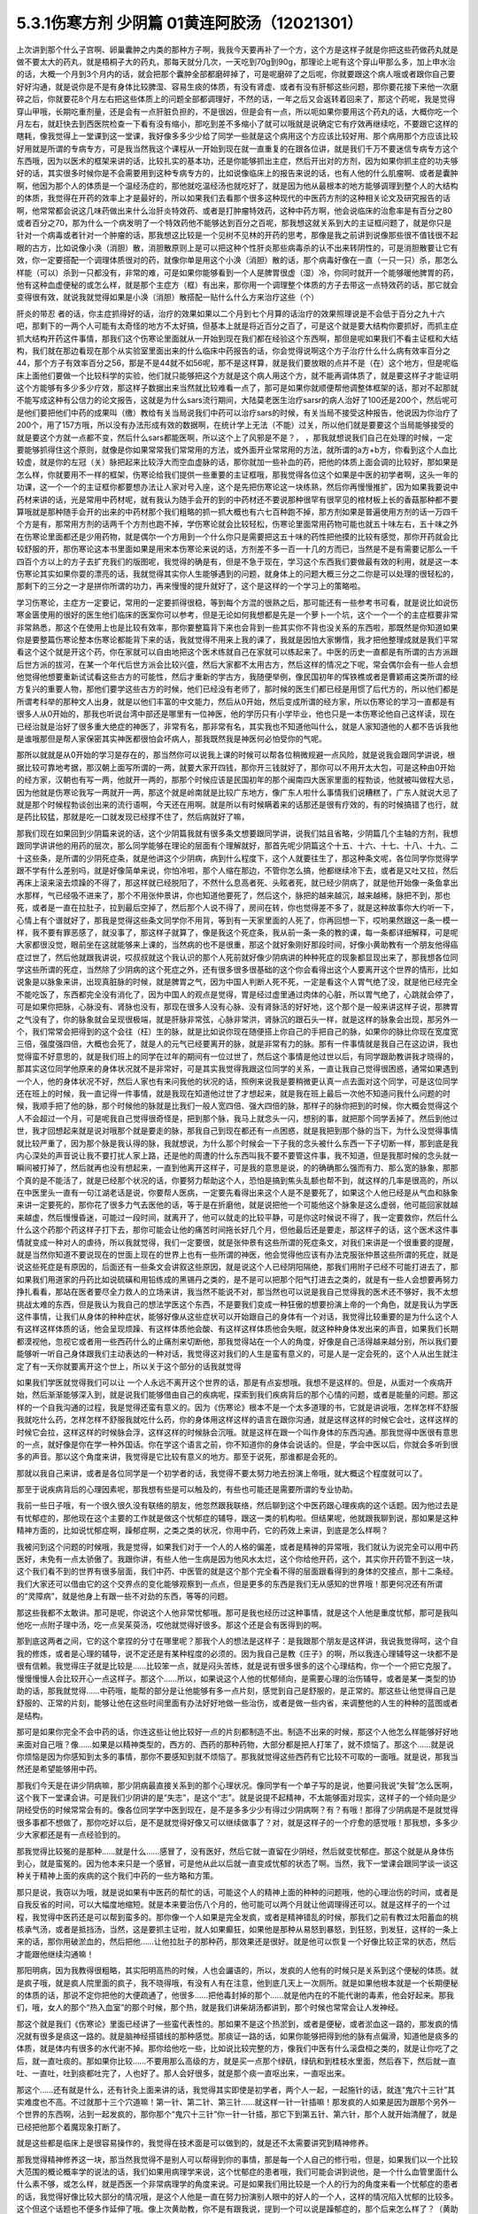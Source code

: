 5.3.1伤寒方剂 少阴篇 01黄连阿胶汤（12021301）
=============================================

上次讲到那个什么子宫啊、卵巢囊肿之内类的那种方子啊，我我今天要再补了一个方，这个方是这样子就是你把这些药做药丸就是做不要太大的药丸，就是梧桐子大的药丸，那每天就分几次，一天吃到70g到90g，那理论上呢有这个穿山甲那么多，加上申水治的话，大概一个月到3个月内的话，就会把那个囊肿全部都磨碎掉了，可是呢磨碎了之后呢，你就要跟这个病人哦或者跟你自己要好好沟通，就是说你是不是有身体比较脾湿、容易生痰的体质，有没有肾虚、或者有没有肝郁这些问题，那你要花接下来他一次磨碎之后，你就要花8个月左右把这些体质上的问题全部都调理好，不然的话，一年之后又会返转着回来了，那这个药呢，我是觉得穿山甲哦，长期吃重剂量，还是会有一点肝脏负担的，不是很凶，但是会有一点，所以呃如果你要用这个药丸的话，大概你吃一个月左右，就赶快去到西医院检查一下看有没有缩小，那吃到差不多缩小了就可以哦就是说确定它有疗效再继续吃，不要跟它这样的瞎耗，像我觉得上一堂课到这一堂课，我好像多多少少给了同学一些就是这个病用这个方应该比较好用、那个病用那个方应该比较好用就是所谓的专病专方，可是我当然我这个课程从一开始到现在就一直重复的在跟各位讲，就是我们千万不要迷信专病专方这个东西哦，因为以医术的框架来讲的话，比较扎实的基本功，还是你能够抓出主症，然后开出对的方剂，因为如果你抓主症的功夫够好的话，其实很多时候你是不会需要用到这种专病专方的，比如说像临床上的报告来说的话，也有人他的什么肌瘤啊、或者是囊肿啊，他因为那个人的体质是一个温经汤症的，那他就吃温经汤也就吃好了，就是因为他从最根本的地方能够调理到整个人的大结构的体质，我觉得在开药的效率上才是最好的，所以如果我们去看那个很多这种现代的中医药方剂的这种相关论文及研究报告的话啊，他常常都会说这几味药做出来什么治肝炎特效药、或者是打肿瘤特效药，这种中药方啊，他会说临床的治愈率是有百分之80或者百分之70，那为什么一个病发明了一个特效药他不能够达到百分之百呢，那我想这就关系到大的主证框问题了，就是你只是针对一个病毒或者针对一个肿瘤的话，那我想这比较是一个见树不见林的开药的思考，那像是我之前讲到说像那些很不值钱很不起眼的古方，比如说像小涣（消胆）散，消胆散原则上是可以把这种个性肝炎那些病毒杀的认不出来转阴性的，可是消胆散要让它有效，你一定要搭配一个调理体质很对的药，就像你单是用这个小涣（消胆）散的话，那个病毒好像在一直（一只一只）杀，那怎么样能（可以）杀到一只都没有，非常的难，可是如果你能够看到一个人是脾胃很虚（湿）冷，你同时就开一个能够暖他脾胃的药，他有这种血虚便秘的或怎么样，就是那个主症方（框）有出来，那你用一个调理整个体质的方子去带这一点特效药的话，那它就会变得很有效，就说我就觉得如果是小涣（消胆）散搭配一贴什么什么方来治疗这些（个）

肝炎的带忍  者的话，你主症抓得好的话，治疗的效果如果以二个月到七个月算的话治疗的效果照理说是不会低于百分之九十六吧，那剩下的一两个人可能有太奇怪的地方不太好搞，但基本上就是将近百分之百了，可是这个就是要大结构你要抓好，而抓主症抓大结构开药这件事情，那我们这个伤寒论里面就从一开始到现在我们都在经验这个东西啊，那但是呢如果我们不看主证框和大结构，我们就在那边看现在那个从实验室里面出来的什么临床中药报告的话，你会觉得说啊这个方子治疗什么什么病有效率百分之44，那个方子有效率百分之56，那是不是44就不如56呢，那不是这样算，就是我们要放眼的点并不是（在）这个地方，但是呢临床上面他们要做一个比较科学的实验，他们就只能够把这个方就是这个病人用这个方，就不能再调体质了，就是要这样子才能证明这个方能够有多少多少疗效，那这样子数据出来当然就比较难看一点了，那可是如果你就顺便帮他调整体框架的话，那对不起那就不能写成这种有公信力的论文报告，这就是为什么sars流行期间，大陆莫老医生治疗sarsr的病人治好了100还是200个，然后呢可是他们要把他们中药的成果叫（缴）教给有关当局说我们中药可以治疗sars的时候，有关当局不接受这种报告，他说因为你治疗了200个，用了157方哦，所以没有办法形成有效的数据啊，在统计学上无法（不能）过关，所以他们就是要要这个当局能够接受的就是要这个方就一点都不变，然后什么sars都能医啊，所以这个上了风邪是不是？，      ，那我就想说我们自己在处理的时候，一定要能够抓得住这个原则，就像是你如果常常我们常常用的方法，或外面开业常常用的方法，就所谓的a方+b方，你看到这个人血比较虚，就是你的左冠（关）脉把起来比较浮大而空血虚脉的话，那你就加一些补血的药，把他的体质上面会调的比较好，那如果是怎么样，你就要用不一样的框架，伤寒论给我们提供一些重要的主证框哦，那我觉得各位这个如果是中医的初学者啊，这头一年的功课，这一个一个的主证框你都要想办法让人家对号入座，这个是先把伤寒论这一块练熟，然后你再慢慢推扩，因为如果我要说中药材来讲的话，光是常用中药材呢，就有我认为随手会开的到的中药材还不要说那种很罕有很罕见的棺材板上长的香菇那种都不要算哦就是那种随手会开的出来的中药材那个我们粗略的抓一抓大概也有六七百种跑不掉，那方剂如果是普遍使用方剂的话一万四千个方是有，那常用方剂的话两千个方剂也跑不掉，学伤寒论就会比较轻松，伤寒论里面常用药物可能也就五十味左右，五十味之外在伤寒论里面都还是少用药物，就是偶尔一个方用到一个什么你只是需要把这五十味的药性把他摸的比较有感觉，那你开药就会比较舒服的开，那伤寒论这本书里面如果是用宋本伤寒论来说的话，方剂差不多一百一十几的方而已，当然是不是有需要记那么一千四百个方以上的方子去扩充我们的版图呢，我觉得的确是有，但是不急于现在，学习这个东西我们要做最有效的利用，就是这一本伤寒论其实如果你耍的漂亮的话，我就觉得其实你人生能够遇到的问题，就身体上的问题大概三分之二你是可以处理的很轻松的，那剩下的三分之一才是拼你所谓的功力，再来慢慢的提升就好了，这个是这样的一个学习上的策略啦。

学习伤寒论，主症方一定要记，常用的一定要抓得很稳，等到每个方混的很熟之后，那可能还有一些参考书可看，就是说比如说伤寒金匮使用的很好的医生他们临床的医案你可以参考，但是无论如何我想都是先是一个萝卜一个坑，这个一个一个的主症框要非常非常熟悉，那这个在使用上也是比较有效率，那你要整篇背下来也会背到一些其实你不背也没关系的东西啦，那既然是你知道如果你是要整篇伤寒论整本伤寒论都能背下来的话，我就觉得不用来上我的课了，我就是因怕大家懒惰，我才把他整理成就是我们平常看这个这个就是开这个药，你在家就可以自由地把这个医术练就自己在家就可以练起来了。中医的历史一直都是有所谓的古方派跟后世方派的拔河，在某一个年代后世方派会比较兴盛，然后大家都不太用古方，然后这样的情况之下呢，常会偶尔会有一些人会想他觉得他想要重新试试看这些古方的可能性，然后才重新的学古方，我随便举例，像民国初年的恽铁樵或者是曹颖甫这类所谓的经方复兴的重要人物，那他们要学这些古方的时候，他们已经没有老师了，那时候的医生们都已经是用惯了后代方的，所以他们都是所谓考科举的那种文人出身，就是以他们丰富的中文能力，然后从0开始，然后变成所谓的经方家，所以伤寒论的学习一直都是有很多人从0开始的，那我也听说台湾中部还是哪里有一位神医，他的学历只有小学毕业，他也只是一本伤寒论他自己这样读，现在已经治就是治好了很多重大绝症的神医了，非常有名，那非常有名，其实我也不知道他叫什么，就是人家知道他的人都不告诉我他是谁哦那但是帮人家保密其实神医都很怕会坏病人，那我既然我是神医何必怕受你的气呢。

那所以就就是从0开始的学习是存在的，那当然你可以说我上课的时候可以帮各位稍微规避一点风险，就是说我会跟同学讲说，根据比较可靠地考据，那汉朝上面写所谓的一两，就要大家开四钱，那你开三钱就好了，那你可以不用开太大包，可是这种由0开始的经方家，汉朝也有写一两，他就开一两的，那那个时候应该是民国初年的那个闽南四大医家里面的程勃谈，他就被叫做程大忌，因为他就是伤寒论我写一两就开一两，那这个就是岭南就是比较广东地方，像广东人啦什么事情我们说糟糕了，广东人就说大忌了就是那个时候程勃谈创出来的流行语啊，今天还在用啊。就是所以有时候瞒着来的话那还是很有疗效的，有的时候搞错了也行，就是药比较猛，那就是吃一口就发现已经撑不住了，然后病就好了嘛，

那我们现在如果回到少阴篇来说的话，这个少阴篇我就有很多条文想要跟同学讲，说我们姑且省略，少阴篇几个主轴的方剂，我想跟同学讲讲他的用药的层次，那么同学能够在理论的层面有个理解就好，那首先呢少阴篇这个十五、十六、十七、十八、十九、二十这些条，是所谓的少阴死症条，就是他讲这个少阴病，病到什么程度下，这个人就要往生了，那这种条文呢，各位同学你觉得学跟不学有什么差别吗，就是好像简单来说，你怕冷啦，那个人缩在那边，不管你怎么搞，他都继续冷下去，或者是又吐又拉，然后再床上滚来滚去烦躁的不得了，那这样就已经脱阳了，不然什么息高者死、头眩者死，就已经少阴病了，就是他开始像一条鱼拿出水那样，气已经吸不进来了，那个不用张仲景讲，你也知道他要死了，然后这个，脉把的越来越沉，越来越稀，脉把不到，那也死，或者是一直在拉肚子，拉到最后空掉了，然后那个人说不得了，房间在转，你也觉得差不多了，就是这种故事你大约听一下，心情上有个谱就好了，那我是觉得这些条文同学你不用背，等到有一天家里面的人死了，你再回想一下，哎哟果然跟这一条一模一样，我不要有罪恶感了，就没事了，那这样子就算了，像是我这个死症条，我从前一条一条的教的课，每一条都详细解释，可是呢大家都很没觉，眼前坐在这就能够来上课的，当然病的也不是很重，那这个就好象刚好那段时间，好像小黄助教有一个朋友他得癌症过世了，然后他就跟我讲说，哎叔叔就这个我认识的那个人死前就好像少阴病讲的种种死症的现象都显现出来了，那我想各位同学这些所谓的死症，当然除了少阴病的这个死症之外，还有很多很多很基础的这个你会看得出这个人要离开这个世界的情形，比如说象是以脉象来讲，出现真脏脉的时候，就是脾胃之气，因为中国人判断人死不死，一定是看这个人胃气绝了没，就是他已经完全不能吃饭了，东西都完全没有消化了，因为中国人的观点是觉得，胃是经过虚里通过肉体的心脏，所以胃气绝了，心跳就会停了，可是如果你把脉，心脉没有、肾脉也没有，那现在很多人没有心脉、没有肾脉活的好好地，这个那个是一般来讲这样子说，那脾胃之气没有了，你的脉象就会呈现很极端，就是肝脉非常弦，心脉非常洪，肾脉沉的跟石头一样，就是这样的脉象会出现，那另外一个，我们常常会把得到的这个会往（枉）生的脉，就是比如说你现在随便搭上你自己的手把自己的脉，如果你的脉比你现在宽度宽三倍，强度强四倍，大概也会死了，就是人的元气已经要离开的脉，就是非常有力的脉。那有一件事情就是我自己在这边讲，我也觉得蛮不好意思的，就是我们班上的同学在过年的期间有一位过世了，然后这个事情是他过世以后，有同学跟助教讲我才晓得的，那其实这位同学他原来的身体状况就不是非常好，可是其实我觉得我跟这位同学的关系，一直让我自己觉得很困惑，通常如果遇到一个人，他的身体状况不好，然后人家也有来问我他的状况的话，照例来说我是要稍微更认真一点去面对这个同学，可是这位同学还在班上的时候，我一直记得一件事情，就是我现在知道他过世了才想起来，就是我在班上最后一次他不知道问我什么问题的时候，我顺手把了他的脉，那个时候他的脉就是比我们一般人宽四倍、强大四倍的脉，那样子的脉你把到的时候，你大概会觉得这个人不会超过一个月，可是呢我自己觉得很奇怪是，把到那个脉，我马上就念头一闪，想别的事，就把那个同学丢掉了。然后到他过世，我才回想起来就是说对哦那个就是要走的脉，那我自己到现在都还有一点困惑，就是我把到那个脉的当下，为什么没觉得事情就比较严重了，因为那个脉是我认得的脉，我就想说，为什么那个时候会一下子我的念头被什么东西一下子切断一样，那到底是我内心深处的声音说让我不要打扰人家上路，还是他的周遭的什么东西叫我不要不要管这件事，我不知道，但是我那时候的念头就一瞬间被打掉了，然后就再也没有想起来，一直到他离开这样子，可是我的意思是说，的的确确那么强而有力、那么宽的脉象，那那个真的是不能活了，就是已经那个状况的话，你要努力帮助这个人，恐怕是搞到焦头乱额也帮不到，就这样的几率是很高的，所以在中医里头一直有一句江湖老话是说，你要帮人医病，一定要先看得出来这个人是不是要死了，如果这个人他已经是从气血和脉象来讲一定要死的，那你花了很多力气去医他的话，等于是在折磨他，就是说把他一个可能他这个脉象是这么虚弱，他可能回家就越来越虚，然后慢慢昏迷，可能过一段时间，就离开了，他可以就走的比较平静，可是你这时候说不得了，我一定要救你，然后什么什么这个药那个药这样子打下去，那你可能会让他的痛苦时间拖长好几个月，但他最后还是要走，那这样子的话，这个医术这件事情就变成一种对人的虐待，所以我就觉得，我们一定要很，就是张仲景有这些所谓的死症条文，对我们来讲是一个很重要的提醒，就是当然你知道不要说现在的世面上现在的世界上也有一些所谓的神医，他会觉得他应该有办法克服张仲景这些所谓的死症，就是说这些死症是有原因的，后面还有一些条文会讲叙这些原因，就是说这个人已经阴阳隔绝，那我们用附子已经不可能打进去了，那如果我们用道家的丹药比如说硫磺和用铅练成的黑锡丹之类的，是不是可以把那个阳气打进去之类的，就是有一些人会想要再努力挣扎看看，那站在医者要尽全力救人的立场来讲，我当然不能说不对，那当然也可以说是我自己觉得我的医术还不够好，我不太想挑战太难的东西，但是我认为我自己的想法学医这个东西，不是要我们变成一种狂傲的想要扮演上帝的一个角色，就是我认为学医这件事情，让我们从身体的种种症状，能够好像从这些症状可以开始跟自己的身体有一个对话，我觉得比较重要的是为什么这个人有这样这样体质的话，他会呈现烦躁、有这样体质他会酸、有这样这样体质他会失眠，就这种种身体发出来的声音，如果我们长期都漠视他，忽视它或者用一些西药什么的止痛剂来切断他，那我觉得站在一个人的角度，好像是自己活得越来越分别，所以我们要能够听一听自己身体跟我们主动表达的一种对话，我觉得这对我们的人生是蛮有意义的，可是人是一定会死的，这个人从出生就注定了有一天你就要离开这个世上，所以关于这个部分的话我就觉得

如果我们学医就觉得我们可以让 一个人永远不离开这个世界的话，那是有点妄想哦。我想不是这样的。但是，从面对一个疾病开始，然后渐渐能够深入到，就是说我们能够借由自己的疾病呢，探索到我们疾病背后的那个心情的问题，或者是能量的问题。那这样的一个自我沟通的过程，我是觉得还蛮有意义的。因为《伤寒论》根本不是一个太多道理的书，它就是讲说哦，怎样怎样不舒服我就吃什么药，怎样怎样不舒服我就吃什么药，你的身体用这样这样的语言在跟你沟通，就是这样这样的时候它会吐，这样这样的时候它会拉，这样这样的时候脉会浮，这样这样的时候脉会沉哦。就是这样在跟一个叫作身体的东西沟通。那我觉得中医很有意思的一点，就好像是你在学一种外国话。你在学这个语言之前，你不知道你的身体会说话的。但是，学会中医以后，你就会多听到很多的声音。那以这个角度来讲，我觉得是它比较有意义的地方。那至于说死，那谁都是会死的。

那就以我自己来讲，或者是各位同学是一个初学者的话，我觉得不要太努力地去扮演上帝哦，就大概这个程度就可以了。

那至于说疾病背后的心理因素呢，那我想有些是可以触及的，有些也可能还是需要所谓的专业协助。

我前一些日子哦，有一个很久很久没有联络的朋友，他忽然跟我联络，然后聊到这个中医药跟心理疾病的这个话题。因为他过去是有忧郁症的，那他现在这个主要的工作就是做这个忧郁症的辅导，跟这一类的机构啦。但结果呢，他就跟我聊到说，那如果是这种精神方面的，比如说忧郁症啊，躁郁症啊，之类之类的状况，你用中药，它的药效上来讲，到底是怎么样啊？

我被问到这个问题的时候哦，我是觉得，如果我们对于一个人的人格的偏差，或者是精神的异常哦，我们就认为说完全可以用中药医好，未免有一点太骄傲了。我跟你讲，有些人他一生病是因为他风水太烂，这个你给他开药，这个，其实你开药管不到这一块，这个我们看不到的世界有很多层面，我们中药、中医管的就是这个那个完全看不得的层面跟看得到的身体的交接点，那十二条经。我们大家还可以借由它的这个交界点的变化能够观察到一点点，但是更多的东西是我们无从感知的世界哦！那更何况还有所谓的“灵障病”，就是他身上有跟一些不对劲的东西，等等的问题。

那这些我都不太敢讲。那可是呢，你说这个人他非常忧郁哦。那可是我也经历过这种事情，就是这个人他是重度忧郁，那可是我叫他吃一点附子理中汤，吃一点吴茱萸汤，哎他就觉得好很多。那这个还是会有医得到的啊。

那到底这两者之间，它的这个拿捏的分寸在哪里呢？那我个人的想法是这样子：是我跟那个朋友是这样讲，我说我觉得呵，这个自我的修炼，或者是心理的辅导，说不定还是有某种程度的必须的。因为我自己是教《庄子》的啊，所以我连心理辅导这一块都不是很有信赖。我觉得庄子就是比较是……比较笨一点，就是闷头苦练，就是说有很多很多的这个心理结构，你一个一个把它克服了。慢慢慢慢人会比较开心一点这样子。那这个……所以，如果说这个人他的忧郁倾向，是需要心理的治伤辅导，或者是某一类型的协助的话，那我就觉得……中药哦，能帮的部分是让他能够有多一点片刻，感觉到自己是舒服的，是正常的。那这些让他觉得自己是舒服的、正常的片刻，能够让他在这些时间里面有办法好好地做一些治伤，或者是做一些内省，来调整他的人生的种种的蓝图或者是结构。

那可是如果你完全不会中药的话，你连这些让他比较好一点的片刻都制造不出。制造不出来的时候，那这个人他怎么样能够好好地来面对自己哦？像……如果是以精神类型的，西方的、西药的那种药物，大部分都是把人打笨了，就不烦恼了。那这个……就是说你烦恼是因为你感知到太多的事情，那你不要感知到就不烦恼了。那我就觉得这些西药有它比较不可取的一面哦。就是说，那我当然还是希望能够用中药。

那我们今天是在讲少阴病嘛，那少阴病最直接关系到的那个心理状况。像同学有一个单子写的是说，他要问我说“失智”怎么医啊，这个我下一堂课会讲。可是我们少阴讲的是“失志”，是这个“志”。就是说提不起精神，不太能够面对现实，这样子的一个倾向是少阴经受伤的时候常常会有的。像各位同学学中医到现在，是不是多多少少有得过少阴病啊？有？有哦！那得了少阴病是不是就觉得很多事都不想做了，那你吃好以后，是不是就觉得好像又可以继续做事了？对，就是这样子的一个疗愈的感觉哦！那我想，多多少少大家都还是有一点经验到的。

那我觉得比较冤的是那种……就是什么……感冒了，没有医好，然后它就一直留在少阴经，然后就变忧郁症。那这个就是从身体伤到心，就是蛮冤的。因为他本来只是一个感冒，可是他从此以后就一直变成忧郁的状态了啊。当然，我下一堂课会跟同学谈一谈这种关于精神上面的疾病的这个我们中药的一些方略和方策。

那只是说，我窃以为哦，就是说如果有中医药的帮忙的话，可能这个人的精神上面的种种的问题哦，他的心理治伤的时间，或者是自我反省的时间，可以大幅度地缩短。就是本来要治伤八个月的，他可能可以两个月就让他调理得还可以。就是这样子的一个过程，我觉得中医药还是可以帮到蛮多的。那你像一个人如果是完全发疯，或者是精神错乱的时候，那我们之前有教过太阳蓄血的桃核承气汤，或者是抵挡汤，当然，这是要抓主证啦，就人如果癫狂，如果他是那种从易怒到暴怒，到狂怒，到发狂，这样的一条上来的话，那你用破淤血的，然后把他……让他拉肚子的那种药，那效果还是很好。就是他可以恢复一个好像比较正常的状态，然后才能跟他继续沟通嘛！

那阳明病，因为我教得很粗略，其实阳明高热的时候，人也会讝语的，所以，发疯的人他有的时候只是关系到这个便秘的体质。就是疯子哦，就是疯人院里面的疯子，我不晓得哦，有没有人有在注意，他到底几天上一次厕所。就是如果他根本就是一个长期便秘的体质的话，那说不定你把他的大便疏通了，他很多……把他毒封掉的那个……就是他内在的不能代谢的毒素，他会好起来。那我们，哦，女人的那个“热入血室”的那个时候，那个热，就是我们讲柴胡汤都讲到，那个时候也常常会让人发神经。

那这个就是我们《伤寒论》里面已经讲了一些蛮代表性的。那如果不是这个热淤到，或者是便秘，或者淤血这一路的，那发疯的情况就有很多是痰这一路的。就是脑神经搭错线的那种感觉。那痰证一路的话，如果你能够把得到他的脉有点偏滑，知道他是痰多的体质，就是体内有很多的水代谢不掉。那你给他吃一些，比如说比较完整的方，像我们中医有什么滚盘桓之类的，就是让你吃了之后，就一直吐痰的。那如果你比较……不要用那么高级的方，就是买一点那个绿矾，绿矾和到桂枝水里面，然后吞下，然后就一直吐、一直吐，吐到痰都吐完了，人也好了。那人会好很多，就是那个痰一直呕出来，一直呕出来。

那这个……还有就是什么，还有针灸上面来讲的话，我觉得其实即使是初学者，两个人一起，一起施针的话，就连“鬼穴十三针”其实难度也不高。不过就那十三个穴道嘛！第一针、第二针、第三针……就这样一针一针插嘛！那发疯的人如果是因为跟那个另外一个世界的东西啊，沾到一起发疯的，那你那个“鬼穴十三针”你一针一针插，那它下到第五针、第六针，那个人就开始清醒了，就是已经把他那个着魔现象打断了。

就是这些都是临床上是很容易操作的，我觉得在技术面是可以做到的，就是还不太需要讲究到精神修养。

那我觉得精神修养这一块，那当然我觉得不是别人可以帮得到你的事情，那是每一个人自己的修行啦，但是，如果我们以一个比较大范围的概论概率学的说法的话，我们如果用病理学来说，这个忧郁症的患者哦，我们可能会讲到说他，是一个什么血管里面什么什么素不够，或怎么样，就是西医一个非常病理学的角度来说。可是如果我们用比较是一个人的行为的角度来看一个忧郁症的患者的话，我觉得好像比较大部分的情况哦，是这个人他是一直在努力扮演别人眼中的好人的一个人，这样的情况陷入忧郁的比较多。这个但这个话题也不便多作延伸了哦。像上次黄助教，你不是有跟我说，提到一个可以说是躁郁症的，那个后来怎么样了？（黄助教：没有继续）没有继续了哦。就是黄助教讲的这个，像忧郁症哦是一个类型。

那忧郁症这个类型呢，我们如果用中医的五脏的观点，比较会认为这个人是肝阴实，或者是肾阴实。就是他的肾气动不了，他的肝也动不了。那他的整个人的那个脑子的机能整个就整个就当掉了。哦，那这样子的情形的话，我们用一些补肾阳的方子，比如说要破这个肾阴实，我们可以用四逆汤。我们少阴病，四逆汤是一个很基本的方子。

那如果是疏肝的方子，我下堂课会抄给同学。就是基本的疏肝的方子用一用。那这个人他就会觉得好像那种什么事都不想做的感觉，会好一点的。那好一点之后呢？接下来我觉得这个人就要反省。就是：我是不是一直在做一个我不想做的人？就是说我在扮演妈妈眼中的好孩子，还是上司眼中的好员工，就是这样的一块可能要慢慢处理。我觉得这个是……不是每一个，但是比较多的忧郁症是要处理这一块的。

那至于说躁郁症哦，这个躁郁症的那个“躁”字呢，我觉得这个……一直是好像是这个病名哦，中文翻译得不好。因为躁郁症的那个……原来英文的定义是说这个人高兴起来的时候是得意忘形的，那难过起来就觉得我不如死了算了。就这个还有这个高兴跟低潮的那个交替的，这样子的现象哦。那我个人的观点哦，

当然你要治躁郁症的话，当然也是因为有郁啦，所以我们中医开药的话，大概还是疏肝解郁这样的药。可是呢，我觉得躁郁症那一块啊，比较需要治的是“躁”那一块。就是他太high太高兴的那一块，那个时候已经是心阳要散掉，要怎么搞呢？二黄泻心汤就下去哦。就是古代那个《汤液经法》另外一个版本里的古方里头讲的，人如果是心脏那个能量太旺，要狂喜的话，赶快吃二黄泻心汤这个药，泻那个心火。

但是，我这个不是在说躁郁症就要用这个方子来医哦。我只是在《庄子》课里头，我是一而再再而三地在讲，说躁郁症你要对付的不是那个“郁”，是那个“躁”。就是你这个人他能不能有觉悟就是不要高兴。就是你知道现在很多人他是追求一种高兴的人生哎，就是希望别人夸奖他，希望别人器重他，希望谁谁谁对他好，希望所有人能够送他surprise的生日礼物，就是每一天都在希望自己高兴的。那这个“希望高兴”这个东西多了哦，那有高兴就有低潮嘛，这是一个自然的摆荡，所以，要从不追求高兴做起。这个结构比较好修啦，大概这也是题外话。

那可是上次，那个黄助教讲的那个那个例子哦，我不知道是不是这样。但是，你告诉我了之后，我一直会有一个揣想的画面，就是那个例子了，就是你看起来会觉得这个家庭里面哈，这个爸爸妈妈都没有什么问题，可为什么这个小孩子怎么那么多不对劲的地方？那我要说的是哦，我们一般人的人际关系里面常常会有这样的现象。就是……我姑且用爸爸跟小孩的……爸爸跟小孩的关系来讲呵，但是这其实不一定是一个家庭啦。就是比如说这一对父母，他是那种……他周遭的很多人哦，都觉得他们是好人是善人的时候，那可能他们靠近的家属的某一个人呢，会为了要平衡这个声音，就拼命看这个父母的缺点，然后觉得这个父母百般不顺眼，觉得父母是坏人。这是一个辩论性的结构的跷跷板。所以，要治愈那个小孩子哦，一直冲着父母，用很多负面的东西对付他父母的这个部分。比较有效的方法是，那个父母哦，能够让自己的面子跟位格，瓦解到很多人都看得到他们的缺点。那这个小孩子就觉得他不孤单，不用当我一个反对党。就是在人际关系里面比较常有的是这个现象。我只是说常有，不是说你（黄助教）那个情形，你说的一定要对号入座哦，不是。

但是我是觉得哦，哦……我常常觉得自己身为教书匠是很危险的。因为人家叫你老师，人家很多时候不好意思讲你缺点。然后你就会……就会越来越……就是习惯于大家都觉得你是好人，其实人家不觉得的人说不定很多。但是我觉得我随时随地地，都要提醒我自己的一件事，就是这个世界上面还有一些人，他心目中的我是那种猪狗不如的坏人。这是我必须要随时随地提醒我自己这件事情。因为你如果……我觉得一个人如果真的是什么……已经很道德完美的人，那他应该是……如果他已经很真的到完美的话，他应该心理已经强到……就某种什么？类似神通，或者什么灵魂离体之类的。你如果没有的话，那就……不是说有这些能力的人就是完美的人，有些有这个能力的人就是怪怪的哦！我只是说，就是说我自认为我还是一个很……就是一个普通人。因为，你知道学中医哦，中医为什么我可以教书？是因为我的中医非常的低级。我教的中医就像什么……就像教你做菜，教你修水管，差不多就是这样子。就是因为这样子才能教，不是因为我中医很高级。如果是中医非常高级的话，那就“存乎一心”了，一念之间，就是“医者意也”，那就不能教啊，就是我可以把这件事处理得很低级，所以我才能够教书，跟初学者比较好沟通一点。那所以我会觉得在人格的层面我不敢自命清高哦，就是我觉得大家都是一样啊，看到这双鞋子便宜，就会赶快想到趁机要买一买。就是大家都是平凡人哦。那医病也是一个平凡人的平凡人生之中会做的事情，那如果是真的是古医书说的高级人的话，那你这个有病来就可以运一口气，运行三周天，病就好了嘛！被车撞到了什么，运行十二周天，吐出一口淤血出来，内伤就好了嘛。就是高级人做事情，我们低级人就要学中医哦！就是不要自命清高。

那就是在这样子的小小的世界里面哦，那我想说精神上面的东西，还是……我讲得自私一点，还是自求多福吧。我觉得从前在教《庄子》的时候，教到《人间世》篇，那常常觉得说，有人会对你犯怪，也是因为你吃他这一套啊！就是说如果他对你犯怪一点用都没有的话，那他也没有办法对你犯怪啊。

我觉得我的父母有点可怜哦。就是我因为自己当了老师，很怕这个世界上再也没有人敢讲我缺点，所以我一定要留住我的父母，让他们能够大鸣大放，对我有什么不满在家里面随便就可以骂出来哦。就是我必须要留这样的人在身边骂，才能平衡我的心理健康，就是我妈对我的不爽，就会轰我啊，我爸有什么不爽，也会一直讲啊，就是这样的情况当然是存在的。

可是呢，我觉得在另外一个角度呢，我又很会“修理”我的父母。就是我的妈妈有的时候是有情绪当然是敢跟我发作，可是她发作以后就会说：“算了，我不要讲了，讲了你也不会听。”因为我一向都是给父母一个态度，就是说你们讲的话我是不一定会听。因为她知道她怎么骂我都没有用的时候，她也不会强骂下去。所以我妈妈有时候要生气就说“算了算了”。比如说她上一次她对我生气，是因为她要我去投马英九吧，那我就觉得好无聊一直都告诉她我不要去投，那她只好说“算了算了，真烦，讲了你也不会听”哦。我觉得这一点上他们还是蛮可怜的，被我“修理”到这样。那我爸爸的那个平息时间呢，比我妈妈要多差不多五分钟。就是我爸爸要先说一个故事，他才会平息。就是我爸爸有什么话跟我讲，然后忽然意识到这个小孩是不会听他的话的人哦，他就会开始讲说：“哎呀，我就说嘛人生在世，会碰的话的，只有你开的那个车的那个……那个叫什么？（学生答：方向盘）方向盘，对，不是你开车的方向盘，谁会听你的话呢？”哎，所以人真不能叫人听的话，要说一长串这一类的故事让自己平息。然后就算了这样子。

所以我就觉得这是做人的两难哦。你不能真的性格已经冲到没有人敢讲你，这样子不好。可是呢，老实说我也是那种很不会吃人家那一套的人。因为这样子，所以我觉得我在人际关系上面比较轻松。就是我是很省油的灯，就是你让我感觉到跟你相处有点伤到，我就躲到你找不到的地方，然后就……就事情就结束了。就是我不太想跟人家多花力气纠缠。但这不是唯一正确的方法，只是这是我习惯的方法，就是比较没有压力一点。

那如果你是一个在精神的层面，就是比较受苦的一个人的话，那我想，这些很多很多的待人接物的细节，都是需要作（做）另外一个调理。那我们下一堂课讲到的一些这个治疗的方略哦，就是因为这个东西它已经……就是从精神的层面，已经具象化到你肉体的层面了嘛，就是已经造成你的这个内分泌失调，神经错乱。那内分泌跟神经都是有形的东西嘛，已经到了这个层面的话，那我就觉得，可以就是用药物哦，来让你觉得比较舒服。

就像班上有一个同学，他说肋骨这边刺痛了好久都不好，那就是肝气郁结，那当然我会跟这位同学说：“哎，你会不会常常在生气啊？”但是，我还是可以开药嘛，就开点疏肝的药，加点鳖甲粉什么的，他睡了一觉就不痛了，就舒服了嘛，大概是这样这样的。

至于说接下来那个21、22条麻附辛跟麻附甘，这个上次讲过了，就知道一下就好了哦，就是刚开始有少阴病的时候，你想一想用麻附辛或麻附甘，我们如果是平常，我跟同学讲一个比较重点的事情就是，平常在打少阴病的时候，紧接着麻附辛，因为麻附甘都不常用，就是紧接着麻附辛之后的收功药，其实你只要日常考虑，你要考虑你是要开真武还是四逆，这是最基本盘的转法，就是，如果是开真武的话，真武汤症是什么？是水毒为主，所以这个人他会有，就是肚子痛，拉肚子的同时，但是他是那个，或者手脚发重，小便有点白茫茫的，小便不顺，或者尿尿的时候，觉得诶，觉得尿完没？我都没感觉，这种事情，如果你能够判断得出来，他是偏水毒的，那你就往真武开，那真武系的还有附子汤，附子汤也是真武汤的加强版，那如果这个人他就是，手脚冰冷，然后脉好像沉得很沉，这个时候你就往四逆汤那边开，这是真武跟四逆这两路，我之所以在这里先很用力的在讲这件事情呢，是因为我从前教书的时候哦，都太早也太用力的讲真武汤了，所以变成我的学生哦，有一点重真武而轻四逆的问题，包括我本人都有这个问题，就是很多时候没有那些水毒症的时候，其实真武是不必开的，直接用四逆暖肾比较有效，那这个四逆汤，如果我们跳开少阴的这个感冒的话，那么忧郁症也是要常常用四逆汤的，就是脉沉手脚冷的忧郁症，你用几次四逆汤，那如果是脉沉手脚冷又很烦躁的用吴茱萸汤，那就是这样，就是四逆那一路喔，其实以广谱来讲，治到的少阴病比较多，真武汤反而是比较专对性的，就是你积水了，那个时候真武汤就要用，当然我会那么地重视真武是因为真武比四逆要没有负作用第一个，就是四逆吃多了人会被烧到啊，就是还是有一点上火，真武比较不上火，那另外一个就是说，真武它以台湾人的体质来讲的话，就是说水毒体质的人多，所以比较常常会用到真武，就是这个人水毒肥用真武，这个人水毒高血压用真武，就是真武在感冒之外的时候，用的机会多，所以真武汤好像被看得比较重，但是，四逆汤，其实它的重要性，我这边要反省啦，就是说它是不下于真武的，前一阵子在帆助教的部落格里面，也看到帆助教在微微的替我反省这件事，就是其实少阴病，如果是四逆汤症的时候，四逆汤是比较快的，但可是我的学生，有的时候就是习惯性的就一直开真武，真武的话就是要有那个真武症啦，就是肚子绞痛啊，尿不顺啊，拉肚子啊，那个时候真武汤才会好用哈，所以这个重点呢，我们先记得一下。

那另外一个就是这个，黄连阿胶汤呢，比较是像少阴，它有寒化的部分也有热化的部分，就是它的主轴来讲，这个身体他阳气不够，所以它整个身体冷掉了，这是寒化的部分，可是少阴还有另外一般，就是因为阳气不够，所以水转不上来，所以上面就烧起来了，那这个是热化的部分，那少阴病常常发了一阵之后，就会出现这个热化的部分，那这个热化的部分呢，像之前教喉咙痛的时候，就有教一个叫猪肤汤，就是猪皮煮米粉加蜂蜜，那这个猪肤汤也是治疗你全身性干掉的这种感觉为主，那么其实你说，这个朱鸟汤呢，它是鸡蛋黄剂，猪肤汤它是猪皮剂，按成分来讲是不是都是油油的，胆固醇类的东西，只是中国人讲究就是说，如果是吃皮的话，这个药性就比较走在你的三焦走在你的皮里面，那如果是吃蛋黄的话，那蛋黄就是永远悬浮在鸡蛋中间的东西嘛，那它这个就比较润在你的这个，聚在这个地方，那如果他是全身性的，我们说肾阴不够的话或是心阴不够，就是全身性的话，那你用猪皮的话，那个你的身体感觉应该是燥热，全身性的燥热，可是如果是凝聚在这边的话，其实，这个人主观的感觉是很烦，就是，那朱鸟汤，伤寒论的主症，它说，伤寒论叫黄连阿胶汤，我是照辅行诀，叫它朱鸟汤喔，青龙白虎，朱鸟，玄武，那这个朱鸟汤哦，以伤寒论来讲，最长最主要的主症就是说这个人呢，他失眠，而他失眠的时候是觉得很烦的，你知道有些人失眠是不烦的，就是他可以一直睡不着，然后电视机开着，这样很轻松的看电视，就是不烦的失眠，但是呢，很烦的失眠是那种，就是人在烦的时候，就好像一点点事情，他都有种不顺眼的感觉，所以就是觉得哎哟电视不好看，然后吃点心点心不好吃，然后最后处处都好像拂逆了他的心意，然后到最后整个房间跺圈圈他也不知道怎么办，就是睡也睡不着，就是人气得在房间里转圈圈，就是当你的失眠是伴随着很烦很烦的感觉的时候，那朱鸟汤这个伤寒论四大滋阴药之一，就很有用。

四大滋阴药是什么，猪油煎头发、炙甘草汤跟这个猪肤汤跟朱鸟汤，那这个很滋心阴，那其实你说，中医说的心，其实你也可以说是安定这个脑啦，那这个伤寒论里头写说这个，黄连四两、黄芩二两、这个比例上来讲有一点多，就除非你是很烦很烦，或者是朱鸟汤有另外一个症，就是朱鸟汤还另外一个症就是说，因为这个人，心火太旺造成热毒痢，这个伤寒论里面没有写，就是他下痢哦，拉出来的是那个，肚子好像刀割一样的痛，拉出来的那个大便是像鸡鸭肝剁碎的样子，然后很烫，这种热毒痢的时候，你黄连跟黄芩要放到那么重，比例要象他这样。可是我们平常煮朱鸟汤哦，如果失眠你是有一点烦，这种情况的话，你大概黄芩嘛，开个两钱到三钱就可以了，黄连呢一钱半就可以了，那这个芍药呢，三钱四钱可以了，大概这样子的量就好，然后呢，阿胶因为很贵，那你如果开重了，你也会心痛，那这个，因为你已经很烦了嘛，不要给你太多刺激，所以呢，阿胶也就两钱三钱的可以了。

那这个药的煮法呢，是先用水煮黄连黄芩跟芍药，然后呢，把这个黄连黄芩芍药，他说六碗煮成二碗，但是你其实三碗煮一碗也可以啦，因为加那么少嘛，不用那么多水，那这个三碗煮一碗呢，但，那一碗水，关了火，把那个植物药捞掉，再把阿胶捶碎了，搅进那个烫汤去搅化，也就是阿胶不用跟药材一起滚，就是阿胶真的很贵，你如果滚了，它在里面溶解，然后就粘在那个黄连黄芩上面，你就会觉得很心痛，所以阿胶是等到它，滚完了，药渣捞掉了，再搅化在那个汤里面，然后，阿胶其实很难化，你在搅的时候呢大概也会很烦啦，那这个那等到阿胶呢，已经搅到完全化掉了，那碗汤啊，大概也变成温的了，那温的话就烫不熟那个鸡蛋黄啊，那就是用它烫不熟，因为这个把鸡蛋黄烫成蛋花汤也没有用，就是你拿两个鸡蛋的鸡蛋黄，再和到这个温汤里头，那加了两颗鸡蛋黄，这个汤温到有点冷冷的了，就是已经不太温了，那这个时候把这碗汤喝下去，就是很烦很烦的失眠，这个药就是仙丹一样。

请说，煮这么轻剂量，那个蛋黄是不是还是两颗？还是两颗，轻剂量蛋黄还是给他两颗，没问题。那你当然可以挑好一点的蛋黄了，我要买什么，shougou的高档的乌骨鸡蛋等等，这是随便你，蛋黄生的打进去，但是你放一颗也是可以的啦，就是因为看你烦不烦，那这个药是非常的滋阴，那它的这个药一下去心火就被收掉，就收下去了，那通常如果你是，觉得你的体质是什么阳虚体质，冷底体质，你可能附子剂吃多了哦，吃到有点上火的时候，那你记得，玄武系的东西吃上火了就吃一碗朱鸟，把那个火收进来，就是可以把补性都吸进去，就是不要去吃什么青草茶之类，下火的药，去浪费药性，就用一次朱鸟，比不你吃十天附子剂吃到有一点补到上火，你用一次朱鸟就把补性全部都收进去，这样子才是有吃到赚到的感觉哦。

老师，那个烦是脑袋停不下来的那种烦吗？诶，不，是心情上百般不顺眼的烦，因为脑袋停不下来的烦不一定是这个，因为有些时候，一个人静静的在床上哦，睡不着，然后呢，思绪飘来飘去，什么东西都会想到一下，那这种不烦，可是思绪飘来飘去的，我觉得首先是这样子，中医的五脏理论是脾主思，你要看他的脾胃是不是烂，就是你要用一个方把他脾胃调好，他比较不会想那么多，那这种，如果是这个思绪飘来飘去哦，但是不怎么烦，但是慢慢想着很多事情的那种睡不着，我们不是朱鸟汤症，朱鸟汤症我们叫做是阴虚失眠，那这个不太烦的这个淡淡然的失眠，我们叫做是阳虚失眠，那阳虚失眠哦，我讲的再单纯一点的话，就是这个人的身体的含，那个含氧量不够，所以睡不好，那这种阳虚失眠型的情况呢，它是比较需要用那种补气药加上一些能够提高含氧量的药，比如说，全身的含氧量你要提高的话，你就去中药房买一包五加皮泡酒，就是现在很多健康食品，不是也吃刺五加什么的，可是我觉得那种吃法有一点浪费，因为五加这个药是泡在酒里药性特别好的，它跟酒很和，所以你如果五加皮泡酒这样喝的话，那身体的含氧量会提高，那他里面的药呢，俗名叫淫羊藿，听力来很难听，就是羊吃了会发春的，那我们现在讲雅一点就是写仙灵脾哦，其实是一样的东西，那那这个淫羊藿和仙灵脾呢，它是比较增加一个人肝脏那个系统的含氧量，所以如果你是那种淡淡然的失眠的话，那你用补气药为主轴，比如说补中益气汤，当然你是不是可以用酸枣仁之类的，可以，但是酸枣仁汤或是那个温胆汤之类的，它都是顺胆经用的，就是它你要有一点少阳调子的问题，酸枣仁是通胆经的药，就是到了晚上十一点了，气通到胆经了人就要睡觉，这个时候呢，我觉得酸枣仁汤比较常用的情况是这个人熬夜熬过头了的那一种，那个是酸枣仁汤，那如果你是单纯的阳虚失眠，你就用补气药，比如说宝元汤，比较补中益气汤，然后里面，你，科学中药哦，你可以挂一点酸枣仁，也可以挂一点什么宁心安神的菖蒲、远志、龙眼肉，那都可以挂，那你也可以挂一点什么淫羊藿，仙灵脾，或者是挂一点什么五加皮都可以，提高含氧量，那这样子话就会比较好睡，那如果是，有一种人他的睡不是失眠，叫时差，像我就是这样子啊，睡白天啊，天快亮了睡，睡到下午起来啊，那我睡一定要睡，哇睡的好沉，我只是时差，那这个，那治时差是什么呢，何首乌跟何首乌的藤，何首乌的那个藤叫做夜交藤，就是晚上会缠在一起的，就是这个植物，它晚上会合起来也会睡觉的，那这样子，吃了以后会治时差，有人就会问啊，那我看那个花生米的藤，晚上也会合起来睡觉啊，那行不行？可以。就是你吃那个带皮的花生米也有一点治时差的效果，其实，晚上会睡觉的事物，那个合欢皮有没有调子，也有哦，那比较代表，就是，你可以到药局去买两钱何首乌，两钱首乌藤，其实，我教书到现在，我开补药很少开何首乌，因为何首乌很怕铁器，就是，现在的何首乌，你用铁器做过以后，都会就是药性有一点伤到，那我就，开补药我常常绕开何首乌，可是，这个是何首乌两钱，夜交藤两钱，这个治时差，不是在开补药，就是有铁器也没关系，你知道哦，那这样子，两钱两钱加在一起吃的话，理论上是时差会调好，这个时差调好包括，你如果什么出国到美国，到欧洲去，你可以把这个科中调好，带在身上多吃几瓢，那个时差就会转过来，就是用一点提醒你的，那小孩的时差用什么，用知了壳煮水，小孩子半夜喜欢哭，那就是中国人会说，知了都是叫白天的嘛，晚上就休息，所以知了壳煮水，其实严格来讲应该是整只知了煮水啦，但是你会觉得太恶啦，对小婴儿喝那个怪怪的哦，所以就，这个大约讲一讲，那当然其实时差病的人哦，有的时候是阴实体质，就是他体内有需要破的阴实，他的经脉才能重新运转回来哦，所以这个很难说，甚至有些不是病啦，就是他生活习惯就如此，他如果就这样就算了也没关系，但是如果你真的觉得有困扰，想要调整的话，那你就阴虚的就朱鸟汤，阳虚的就补气药，然后阴实的时差病的话，用这种调时差类型的药。

那另外呢，朱鸟汤还有一个用途，有些时候，那种皮肤长藓的病，它会治得到，但是，长藓的这一块，以后会安排一个小专题跟同学讲，因为长藓的话，通常就是一个，能够养血熄风的药，因为中医讲说，血虚就会有风，那血不够的时候就有很多风气会进来，然后长一些奇怪的东西，通常是以滋阴养血的药为主，然后再加一些化淤血的药，就是最常用的套路，那如果你是有一些这种藓类的毛病的，你如果刚好又觉得哎睡觉的时候，容易烦烦的睡不着，就是比较合到朱鸟汤症的话，那朱鸟汤会蛮有用的，可是，不是很合症的时候哦，朱鸟汤也不见得会有用，像那个藓类我一直想摆在后面再教，因为它有的时候是朱鸟汤有用，有的时候是乌梅丸有用，有的时候是什么消风散有用，就是要看，那个体质上面有一点有一点那个难以辨识的点，因为就是像伤寒论里面那个什么乌梅丸症那个体质其实就很难辨识，就是你可能这个人啦他看起来就没什么症，然后他一吃补药就上火，那这样子你检查他是不是乌梅丸症，它有一些比较暧昧的地方，那今天呢，我就觉得伤寒论，同学至少伤寒论的部分同学至少记得一个朱鸟汤哦，那如果你是那种顽固、严重、发烦的失眠的话，你就用。那上火发烦的你也用朱鸟汤来收，那这是可用的几个方，但是，我们失眠的方我们前面也讲过，桂龙母或者柴龙母，那就是自律神经松不开的，那个是龙母剂，桂龙母，柴龙母，那如果是上下不交通的，那还有栀子剂，就是你觉得食道这边梗梗的失眠，那么栀子剂比较有用，那当然，中国人讲心肾不交会失眠，那交心肾的话，你可以说用远志跟菖蒲这一组可以交，那你用黄连跟肉桂这一组也可以交，就是你的药里面，如果你是很自由自在的开方，比如你开一帖酸枣仁汤，然后你觉得有一点心肾不交，那我酸枣仁汤里面加点菖蒲加点远志，或者是加点肉桂加点黄连，其实这是可以的，哦那这个，张仲景比较把它拆开来，就是朱鸟汤是比较用黄连那一边，就是把这个心火降下来，那肾阳那边再另外用什么补上来，所以有的时候那个失眠，你说用真武汤把水转上来才治好，那也有。

那真武跟玄武跟朱鸟两个汤哦，我觉得玄武的话的效果，其实有它很暧昧的一面，因为真武汤哦，它的那个修补的人体的很多机能的这个效果来讲的话，常常会觉得真武汤喝下去之后，它好像是会让你动用到一个东西，就是现在西医学说的那个叫干细胞的东西。因为真武汤修复的那个什么，比如说什么听力减弱，视力减弱哦，很多都是今天的西医学认为说，不可逆的退化，那这个不可逆的退化为什么吃真武汤就变成可逆了呢，那以今天的西医学的讲法就是说，那一定就是有动到干细胞，那人体呢，是除了脐带血之外，就是肾上腺里面还有一些干细胞，就是还没有分化的细胞，可以修补人们的神经组织啊或是什么的，这当然是一个高度假设性的说法，这是不是一个运转肾阳的这个真武汤哦，它能够让你的那个肾上腺里面的干细胞，能够多分裂出来一点，然后能够离开你的肾上腺，然后来修补你的这些组织，到今天还是在研究、探索当中啦，但是以效果来讲，真武汤可怕的地方在这个地方，就是好像觉得不可逆了，就是它已经神经退化了，已经脑部怎么样了，可是你如果是真武汤症的人，你用真武汤这样子，吃个长时间这样调理，居然就修复了，这样子的情形是这个汤可贵的一点，但是以治感冒来讲的话，有的时候是四逆汤好用，那四逆汤也有四逆汤强的地方，那我们下一次上课再，就是讲到四逆，什么通脉四逆，四逆人参这些东西，我们再把四逆一组哦，再这个顺过一遍哦，因为四逆汤的走法上来讲，跟真武汤又是不同的。
